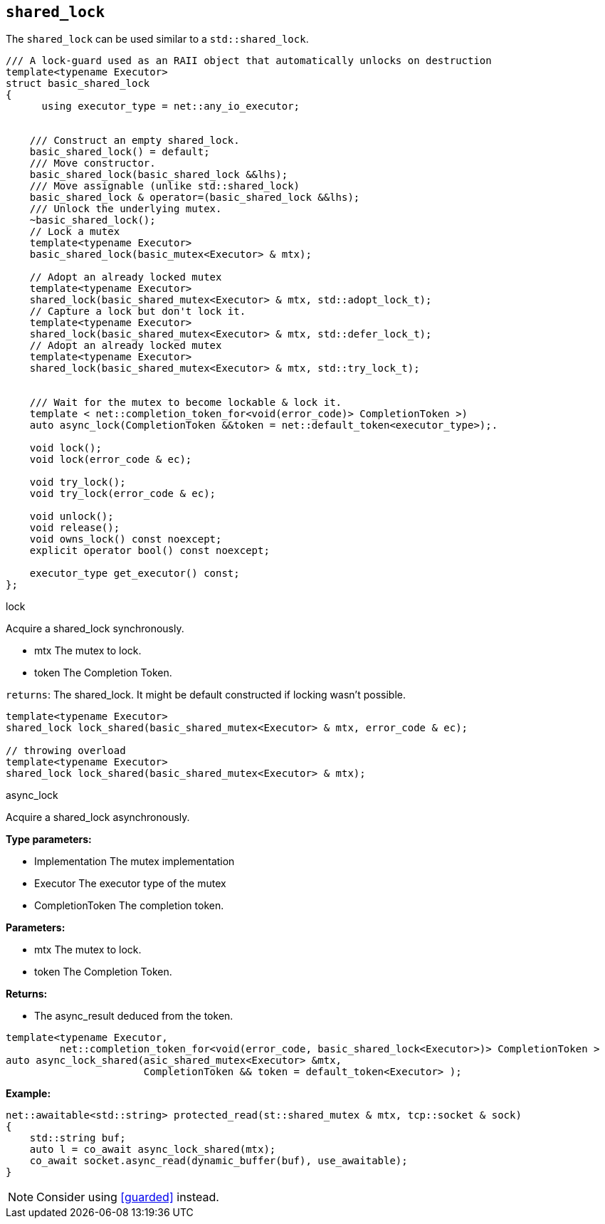 == `shared_lock`

The `shared_lock` can be used similar to a `std::shared_lock`.

[source,cpp]
----
/// A lock-guard used as an RAII object that automatically unlocks on destruction
template<typename Executor>
struct basic_shared_lock
{
      using executor_type = net::any_io_executor;


    /// Construct an empty shared_lock.
    basic_shared_lock() = default;
    /// Move constructor.
    basic_shared_lock(basic_shared_lock &&lhs);
    /// Move assignable (unlike std::shared_lock)
    basic_shared_lock & operator=(basic_shared_lock &&lhs);
    /// Unlock the underlying mutex.
    ~basic_shared_lock();
    // Lock a mutex
    template<typename Executor>
    basic_shared_lock(basic_mutex<Executor> & mtx);

    // Adopt an already locked mutex
    template<typename Executor>
    shared_lock(basic_shared_mutex<Executor> & mtx, std::adopt_lock_t);
    // Capture a lock but don't lock it.
    template<typename Executor>
    shared_lock(basic_shared_mutex<Executor> & mtx, std::defer_lock_t);
    // Adopt an already locked mutex
    template<typename Executor>
    shared_lock(basic_shared_mutex<Executor> & mtx, std::try_lock_t);


    /// Wait for the mutex to become lockable & lock it.
    template < net::completion_token_for<void(error_code)> CompletionToken >)
    auto async_lock(CompletionToken &&token = net::default_token<executor_type>);.

    void lock();
    void lock(error_code & ec);

    void try_lock();
    void try_lock(error_code & ec);

    void unlock();
    void release();
    void owns_lock() const noexcept;
    explicit operator bool() const noexcept;

    executor_type get_executor() const;
};
----

.lock
****
Acquire a shared_lock synchronously.

* mtx The mutex to lock.
* token The Completion Token.

`returns`: The shared_lock. It might be default constructed if locking wasn't possible.
[source,cpp]
----
template<typename Executor>
shared_lock lock_shared(basic_shared_mutex<Executor> & mtx, error_code & ec);

// throwing overload
template<typename Executor>
shared_lock lock_shared(basic_shared_mutex<Executor> & mtx);
----
****


.async_lock
****
Acquire a shared_lock asynchronously.

*Type parameters:*

 * Implementation The mutex implementation
 * Executor The executor type of the mutex
 * CompletionToken The completion token.

*Parameters:*

 * mtx The mutex to lock.
 * token The Completion Token.

*Returns:*

 * The async_result deduced from the token.

[source,cpp]
----
template<typename Executor,
         net::completion_token_for<void(error_code, basic_shared_lock<Executor>)> CompletionToken >
auto async_lock_shared(asic_shared_mutex<Executor> &mtx,
                       CompletionToken && token = default_token<Executor> );
----


*Example:*

[source,cpp]
----
net::awaitable<std::string> protected_read(st::shared_mutex & mtx, tcp::socket & sock)
{
    std::string buf;
    auto l = co_await async_lock_shared(mtx);
    co_await socket.async_read(dynamic_buffer(buf), use_awaitable);
}
----

NOTE: Consider using <<guarded>> instead.
****